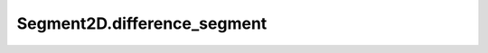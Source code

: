 Segment2D.difference_segment
============================

.. automethod:: crossproduct.segment.Segment2D.difference_segment